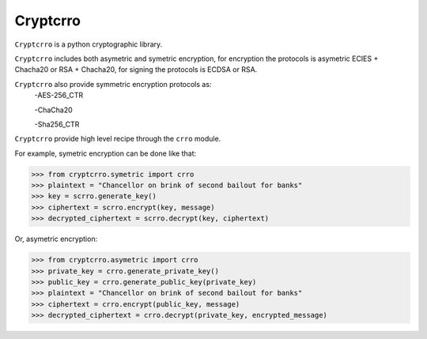 Cryptcrro
=================

``Cryptcrro`` is a python cryptographic library.

``Cryptcrro`` includes both asymetric and symetric encryption, for encryption the protocols is asymetric ECIES + Chacha20 or RSA + Chacha20, for signing the protocols is ECDSA or RSA.

``Cryptcrro`` also provide symmetric encryption protocols as:
       -AES-256_CTR

       -ChaCha20

       -Sha256_CTR

``Cryptcrro`` provide high level recipe through the ``crro`` module.

For example, symetric encryption can be done like that:

.. code-block:: pycon

    >>> from cryptcrro.symetric import crro 
    >>> plaintext = "Chancellor on brink of second bailout for banks"
    >>> key = scrro.generate_key()
    >>> ciphertext = scrro.encrypt(key, message)
    >>> decrypted_ciphertext = scrro.decrypt(key, ciphertext)

Or, asymetric encryption:

.. code-block:: pycon

    >>> from cryptcrro.asymetric import crro
    >>> private_key = crro.generate_private_key()
    >>> public_key = crro.generate_public_key(private_key)
    >>> plaintext = "Chancellor on brink of second bailout for banks"
    >>> ciphertext = crro.encrypt(public_key, message) 
    >>> decrypted_ciphertext = crro.decrypt(private_key, encrypted_message) 
